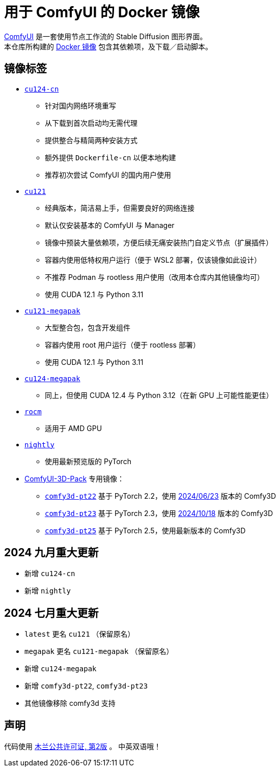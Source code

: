 # 用于 ComfyUI 的 Docker 镜像

https://github.com/comfyanonymous/ComfyUI[ComfyUI]
是一套使用节点工作流的 Stable Diffusion 图形界面。 +
本仓库所构建的
https://hub.docker.com/r/yanwk/comfyui-boot[Docker 镜像]
包含其依赖项，及下载／启动脚本。


## 镜像标签

* link:cu124-cn/README.adoc[`cu124-cn`]

** 针对国内网络环境重写
** 从下载到首次启动均无需代理
** 提供整合与精简两种安装方式
** 额外提供 `Dockerfile-cn` 以便本地构建
** 推荐初次尝试 ComfyUI 的国内用户使用

* link:cu121/README.zh.adoc[`cu121`]

** 经典版本，简洁易上手，但需要良好的网络连接
** 默认仅安装基本的 ComfyUI 与 Manager
** 镜像中预装大量依赖项，方便后续无痛安装热门自定义节点（扩展插件）
** 容器内使用低特权用户运行（便于 WSL2 部署，仅该镜像如此设计）
** 不推荐 Podman 与 rootless 用户使用（改用本仓库内其他镜像均可）
** 使用 CUDA 12.1 与 Python 3.11

* link:cu121-megapak/README.zh.adoc[`cu121-megapak`]

** 大型整合包，包含开发组件
** 容器内使用 root 用户运行（便于 rootless 部署）
** 使用 CUDA 12.1 与 Python 3.11

* link:cu124-megapak/README.zh.adoc[`cu124-megapak`]

** 同上，但使用 CUDA 12.4 与 Python 3.12（在新 GPU 上可能性能更佳）

* link:rocm/README.zh.adoc[`rocm`]

** 适用于 AMD GPU

* link:nightly/README.adoc[`nightly`]

** 使用最新预览版的 PyTorch

* https://github.com/MrForExample/ComfyUI-3D-Pack[ComfyUI-3D-Pack] 专用镜像：

** link:comfy3d-pt22/README.zh.adoc[`comfy3d-pt22`]
基于 PyTorch 2.2，使用
https://github.com/MrForExample/ComfyUI-3D-Pack/tree/3b4e715939376634c68aa4c1c7d4ea4a8665c098[2024/06/23]
版本的 Comfy3D

** link:comfy3d-pt23/README.zh.adoc[`comfy3d-pt23`]
基于 PyTorch 2.3，使用
https://github.com/MrForExample/ComfyUI-3D-Pack/tree/bdc5e3029ed96d9fa25e651e12fce1553a4422c4[2024/10/18]
版本的 Comfy3D

** link:comfy3d-pt25/README.zh.adoc[`comfy3d-pt25`]
基于 PyTorch 2.5，使用最新版本的 Comfy3D


## 2024 九月重大更新

* 新增 `cu124-cn`
* 新增 `nightly`

## 2024 七月重大更新

* `latest` 更名 `cu121` （保留原名）
* `megapak` 更名  `cu121-megapak` （保留原名）
* 新增 `cu124-megapak`
* 新增 `comfy3d-pt22`, `comfy3d-pt23`
* 其他镜像移除 comfy3d 支持


## 声明

代码使用
link:LICENSE[木兰公共许可证, 第2版] 。
中英双语哦！
